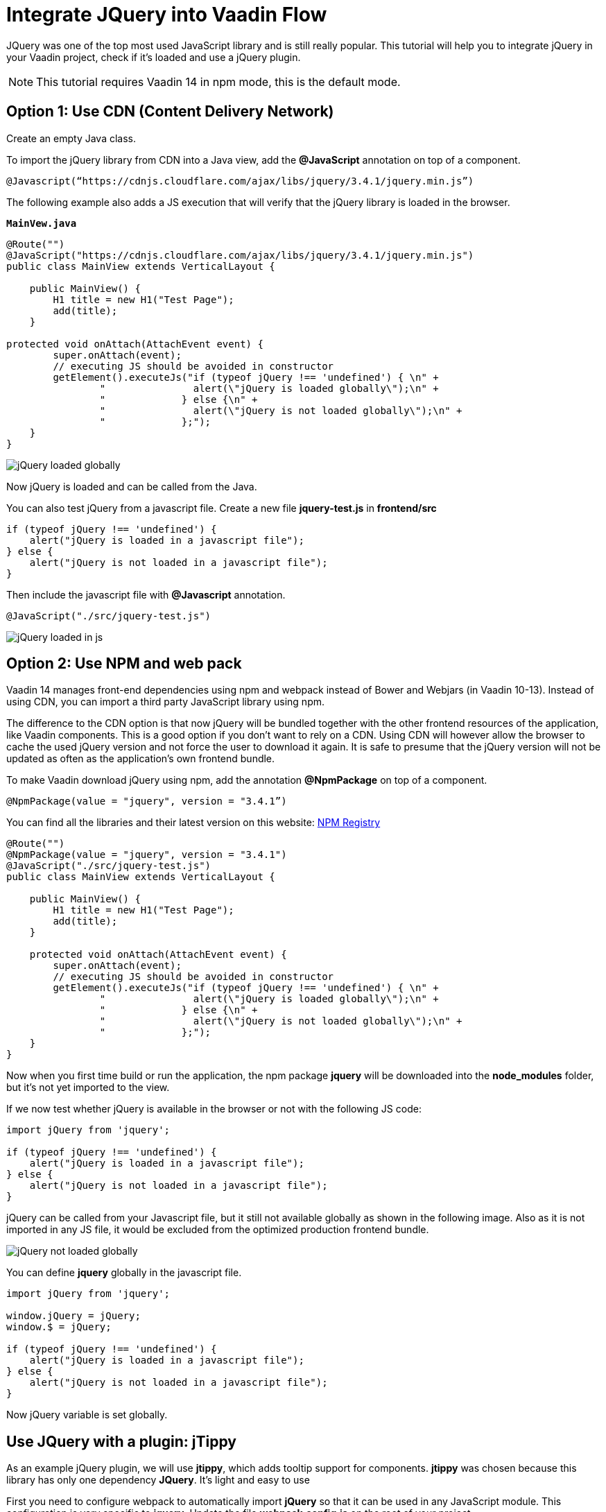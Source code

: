 = Integrate JQuery into Vaadin Flow

:type: text
:tags: Flow, Java, Javascript, Jquery, webpack
:description: This tutorial teaches you how to use JQuery library in a Vaadin project
:repo: https://github.com/jcgueriaud1/jquery-integration
:linkattrs:
:imagesdir: ./images
:related_tutorials:

JQuery was one of the top most used JavaScript library and is still really popular. This tutorial will help you to integrate jQuery in your Vaadin project, check if it's loaded and use a jQuery plugin.

NOTE: This tutorial requires Vaadin 14 in npm mode, this is the default mode.

== Option 1: Use CDN (Content Delivery Network)

Create an empty Java class.

To import the jQuery library from CDN into a Java view, add the *@JavaScript* annotation on top of a component.

[source,java]
----
@Javascript(“https://cdnjs.cloudflare.com/ajax/libs/jquery/3.4.1/jquery.min.js”)
----
The following example also adds a JS execution that will verify that the jQuery library is loaded in the browser.

.`*MainVew.java*`
[source,java]
----
@Route("")
@JavaScript("https://cdnjs.cloudflare.com/ajax/libs/jquery/3.4.1/jquery.min.js")
public class MainView extends VerticalLayout {

    public MainView() {
        H1 title = new H1("Test Page");
        add(title);
    }

protected void onAttach(AttachEvent event) {
        super.onAttach(event);
        // executing JS should be avoided in constructor
        getElement().executeJs("if (typeof jQuery !== 'undefined') { \n" +
                "               alert(\"jQuery is loaded globally\");\n" +
                "             } else {\n" +
                "               alert(\"jQuery is not loaded globally\");\n" +
                "             };");
    }
}
----
image::jquery-loaded-globally.png[jQuery loaded globally]

Now jQuery is loaded and can be called from the Java.

You can also test jQuery from a javascript file.
Create a new file *jquery-test.js* in *frontend/src*

[source,js]
----
if (typeof jQuery !== 'undefined') {
    alert("jQuery is loaded in a javascript file");
} else {
    alert("jQuery is not loaded in a javascript file");
}
----

Then include the javascript file with *@Javascript* annotation.

[source,java]
----
@JavaScript("./src/jquery-test.js")
----
image::jquery-loaded-js.png[jQuery loaded in js]

== Option 2: Use NPM and web pack

Vaadin 14 manages front-end dependencies using npm and webpack instead of Bower and Webjars (in Vaadin 10-13). Instead of using CDN, you can import a third party JavaScript library using npm.

The difference to the CDN option is that now jQuery will be bundled together with the other frontend resources of the application, like Vaadin components. This is a good option if you don’t want to rely on a CDN. Using CDN will however allow the browser to cache the used jQuery version and not force the user to download it again. It is safe to presume that the jQuery version will not be updated as often as the application’s own frontend bundle.

To make Vaadin download jQuery using npm, add the annotation *@NpmPackage* on top of a component.
[source,java]
----
@NpmPackage(value = "jquery", version = "3.4.1”)
----

You can find all the libraries and their latest version on this website: https://www.npmjs.com/[NPM Registry]

[source,java]
----
@Route("")
@NpmPackage(value = "jquery", version = "3.4.1")
@JavaScript("./src/jquery-test.js")
public class MainView extends VerticalLayout {

    public MainView() {
        H1 title = new H1("Test Page");
        add(title);
    }

    protected void onAttach(AttachEvent event) {
        super.onAttach(event);
        // executing JS should be avoided in constructor
        getElement().executeJs("if (typeof jQuery !== 'undefined') { \n" +
                "               alert(\"jQuery is loaded globally\");\n" +
                "             } else {\n" +
                "               alert(\"jQuery is not loaded globally\");\n" +
                "             };");
    }
}
----


Now when you first time build or run the application, the npm package *jquery* will be downloaded into the *node_modules* folder, but it's not yet imported to the view.

If we now test whether jQuery is available in the browser or not with the following JS code:
[source,js]
----
import jQuery from 'jquery';

if (typeof jQuery !== 'undefined') {
    alert("jQuery is loaded in a javascript file");
} else {
    alert("jQuery is not loaded in a javascript file");
}
----


jQuery can be called from your Javascript file, but it still not available globally as shown in the following image. Also as it is not imported in any JS file, it would be excluded from the optimized production frontend bundle.

image::jquery-not-loaded-globally.png[jQuery not loaded globally]

You can define *jquery* globally in the javascript file.
[source,js]
----
import jQuery from 'jquery';

window.jQuery = jQuery;
window.$ = jQuery;

if (typeof jQuery !== 'undefined') {
    alert("jQuery is loaded in a javascript file");
} else {
    alert("jQuery is not loaded in a javascript file");
}
----

Now jQuery variable is set globally.


== Use JQuery with a plugin: jTippy

As an example jQuery plugin, we will use *jtippy*, which adds tooltip support for components. *jtippy* was chosen because this library has only one dependency *JQuery*. It's light and easy to use 

First you need to configure webpack to automatically import *jQuery* so that it can be used in any JavaScript module. This configuration is very specific to *jquery*. Update the file *webpack.config.js* on the root of your project.

[source,js]
----
const merge = require('webpack-merge');
const webpack = require('webpack');
const flowDefaults = require('./webpack.generated.js');

module.exports = merge(flowDefaults, {
    // expose jquery's $ for imports
    plugins: [
        new webpack.ProvidePlugin({
            $: 'jquery',
            jQuery: 'jquery'
        })
    ]
});
----
Webpack plugin ProvidePlugin automatically loads modules instead of having to import or require them everywhere. In this case, it will automatically set these 2 variables $ and jQuery in all JS modules, making it possible to use jQuery with all components and templates.

NOTE: *webpackconfig.js* is automatically created by the Vaadin framework the first time you run the application.

=== Converting a jTippy example to Vaadin

To use jTippy Library, I will use an example from the official documentation: https://www.npmjs.com/package/jtippy[jtippy on npm]. This example is written in Javascript/html and has to be converted into Javascript/Java 

[source,html]
----
<link rel="stylesheet" href="jTippy-master/jTippy.min.css">
<script src="jTippy-master/jTippy.min.js"></script>
----

- Add the dependency of jtippy from npm.
- Import style with `@CssImport`.
- Load our custom javascript module.

[source,java]
----
@NpmPackage(value = "jtippy", version = "1.7.2")
@JsModule("./src/tippy-loader.js")
@CssImport("jtippy/jTippy.css")
----

[source,html]
----
<a href='#' 
    data-toggle="tooltip"
    title="There are many variations of passages of Lorem Ipsum available, but the majority have suffered alteration in some form, by injected humour, or randomised words which don't look even slightly believable.">
    There are many variations of...
</a>
----

Translate the HTML example code to Vaadin code.

[source,java]
----
Anchor anchor = new Anchor("#");
anchor.setHref("#");
anchor.setText("There are many variations of...");
anchor.setTitle("There are many variations of passages of Lorem Ipsum available, but the majority have suffered alteration in some form, by injected humour, or randomised words which don't look even slightly believable.");
anchor.getElement().setAttribute("data-toggle", "tooltip");
add(anchor);
----

Next, let's take a look how to include the following JS into the Vaadin project to load tippy.

[source,js]
----
$(function(){
  $('[data-toggle="tooltip"]').jTippy();
});
----

Create a new file *jtippy-loader.js* in the folder *frontend/src*.Copy/paste the javascript code to our javascript file *jtippy-loader.js* and import jtippy module.

[source,js]
----
import 'jtippy';

$(function(){
    $('[data-toggle="tooltip"]').jTippy();
});
----

image::jtooltip-loaded.png[jTooltip is loaded]

NOTE: Some jQuery plugins need to have jQuery and $ define globally. So you will need to add *window.jQuery = jQuery; window.$ = jQuery;* in your javascript file before importing your library.


== Summary

Vaadin framework comes with the default functionalities to manage and optimize frontend dependencies but some libraries like jQuery require specific configuration of webpack in order to be used in Vaadin. Did you try to import Javascript library in Vaadin 14 project?
